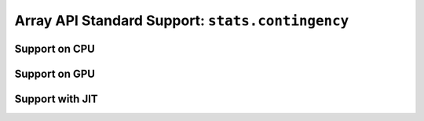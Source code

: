 Array API Standard Support: ``stats.contingency``
=================================================

.. _array_api_support_stats_contingency_cpu:

Support on CPU
--------------

.. array-api-support-per-function::
    :module: stats.contingency
    :backend_type: cpu

.. _array_api_support_stats_contingency_gpu:

Support on GPU
--------------

.. array-api-support-per-function::
    :module: stats.contingency
    :backend_type: gpu

.. _array_api_support_stats_contingency_jit:

Support with JIT
----------------

.. array-api-support-per-function::
    :module: stats.contingency
    :backend_type: jit
